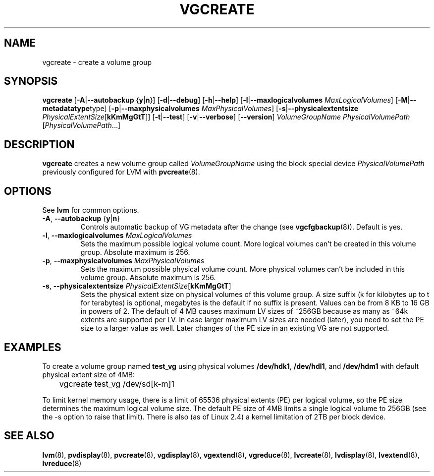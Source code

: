 .TH VGCREATE 8 "LVM TOOLS" "Sistina Software UK" \" -*- nroff -*-
.SH NAME
vgcreate \- create a volume group
.SH SYNOPSIS
.B vgcreate
.RB [ \-A | \-\-autobackup " {" y | n }]
.RB [ \-d | \-\-debug ]
.RB [ \-h | \-\-help ]
.RB [ \-l | \-\-maxlogicalvolumes
.IR MaxLogicalVolumes ]
.RB [ -M | \-\-metadatatype type]
.RB [ -p | \-\-maxphysicalvolumes
.IR MaxPhysicalVolumes ]
.RB [ \-s | \-\-physicalextentsize
.IR PhysicalExtentSize [ \fBkKmMgGtT\fR ]]
.RB [ \-t | \-\-test ]
.RB [ \-v | \-\-verbose ]
.RB [ \-\-version ]
.I VolumeGroupName PhysicalVolumePath
.RI [ PhysicalVolumePath ...]
.SH DESCRIPTION
.B vgcreate
creates a new volume group called
.I VolumeGroupName
using the block special device
.IR PhysicalVolumePath
previously configured for LVM with
.BR pvcreate (8).
.SH OPTIONS
See \fBlvm\fP for common options.
.TP
.BR \-A ", " \-\-autobackup " {" y | n }
Controls automatic backup of VG metadata after the change (see
.BR vgcfgbackup (8)).
Default is yes.
.TP
.BR \-l ", " \-\-maxlogicalvolumes " " \fIMaxLogicalVolumes\fR
Sets the maximum possible logical volume count.
More logical volumes can't be created in this volume group.
Absolute maximum is 256.
.TP
.BR \-p ", " \-\-maxphysicalvolumes " " \fIMaxPhysicalVolumes\fR
Sets the maximum possible physical volume count.
More physical volumes can't be included in this volume group.
Absolute maximum is 256.
.TP
.BR \-s ", " \-\-physicalextentsize " " \fIPhysicalExtentSize\fR[\fBkKmMgGtT\fR]
Sets the physical extent size on physical volumes of this volume group.
A size suffix (k for kilobytes up to t for terabytes) is optional, megabytes
is the default if no suffix is present.  Values can be from 8 KB to 16 GB in
powers of 2. The default of 4 MB causes maximum LV sizes of ~256GB because as
many as ~64k extents are supported per LV. In case larger maximum LV sizes are
needed (later), you need to set the PE size to a larger value as well. Later
changes of the PE size in an existing VG are not supported.
.SH EXAMPLES
To create a volume group named
.B test_vg 
using physical volumes
.BR /dev/hdk1 ", " /dev/hdl1 ", and " /dev/hdm1
with default physical extent size of 4MB:
.nf

\	vgcreate test_vg /dev/sd[k-m]1

.fi
To limit kernel memory usage, there is a limit of 65536 physical extents
(PE) per logical volume, so the PE size determines the maximum logical volume
size.  The default PE size of 4MB limits a single logical volume to 256GB (see
the -s option to raise that limit).
There is also (as of Linux 2.4) a kernel limitation of 2TB per block device.
.SH SEE ALSO
.BR lvm (8),
.BR pvdisplay (8),
.BR pvcreate (8),
.BR vgdisplay (8),
.BR vgextend (8),
.BR vgreduce (8),
.BR lvcreate (8),
.BR lvdisplay (8),
.BR lvextend (8),
.BR lvreduce (8)
